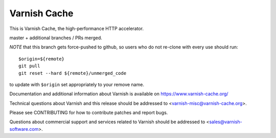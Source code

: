 Varnish Cache
=============

This is Varnish Cache, the high-performance HTTP accelerator.

master + additional branches / PRs merged.

*NOTE* that this branch gets force-pushed to github, so users who do
not re-clone with every use should run::

  $origin=${remote}
  git pull
  git reset --hard ${remote}/unmerged_code

to update with ``$origin`` set appropriately to your remove name.

Documentation and additional information about Varnish is available on
https://www.varnish-cache.org/

Technical questions about Varnish and this release should be addressed
to <varnish-misc@varnish-cache.org>.

Please see CONTRIBUTING for how to contribute patches and report bugs.

Questions about commercial support and services related to Varnish
should be addressed to <sales@varnish-software.com>.
